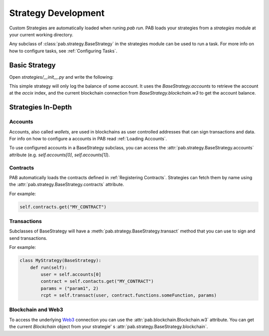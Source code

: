 Strategy Development
====================


Custom Strategies are automatically loaded when runing `pab run`.
PAB loads your strategies from a `strategies` module at your current working directory.

Any subclass of :class:`pab.strategy.BaseStrategy` in the strategies module can be used
to run a task. For more info on how to configure tasks, see :ref:`Configuring Tasks`.


Basic Strategy
##############

Open `strategies/__init__.py` and write the following:

.. code-block:: python
   :linenos:

    from pab.strategy import BaseStrategy
    from pab.utils import amountToDecimal

    class LogBalanceToFileStrategy(BaseStrategy):
        def __init__(self, *args, accix: int = 0):
            super().__init__(*args)
            self.user = self.accounts[0]

        def run(self):
            balance = self.blockchain.w3.get_balance(self.user)
            self.logger.info(f"Balance: {amountToDecimal(balance)})


This simple strategy will only log the balance of some account.
It uses the `BaseStrategy.accounts` to retrieve the account at the `accix` index, and the current blockchain
connection from `BaseStrategy.blockchain.w3` to get the account balance.



.. _Strategies InDepth:

Strategies In-Depth
###################


Accounts
--------

Accounts, also called *wallets*, are used in blockchains as user controlled addresses that can sign transactions
and data. For info on how to configure a accounts in PAB read :ref:`Loading Accounts`.

To use configured accounts in a BaseStrategy subclass, you can access the :attr:`pab.strategy.BaseStrategy.accounts` attribute
(e.g. `self.accounts[0]`, `self.accounts[1]`).


Contracts
---------

PAB automatically loads the contracts defined in :ref:`Registering Contracts`.
Strategies can fetch them by name using the :attr:`pab.strategy.BaseStrategy.contracts` attribute.

For example:

.. code-block:: python

    self.contracts.get("MY_CONTRACT")


Transactions
------------

Subclasses of BaseStrategy will have a :meth:`pab.strategy.BaseStrategy.transact` method that you can use to sign and send
transactions.

For example:

.. code-block:: python

    class MyStrategy(BaseStrategy):
        def run(self):
            user = self.accounts[0]
            contract = self.contacts.get("MY_CONTRACT")
            params = ("param1", 2)
            rcpt = self.transact(user, contract.functions.someFunction, params)


Blockchain and Web3
-------------------

To access the underlying Web3_ connection you can use the
:attr:`pab.blockchain.Blockchain.w3` attribute. You can get the current `Blockchain` object from your strategie'
s :attr:`pab.strategy.BaseStrategy.blockchain`.




.. _Web3: https://web3py.readthedocs.io/en/stable/index.html
